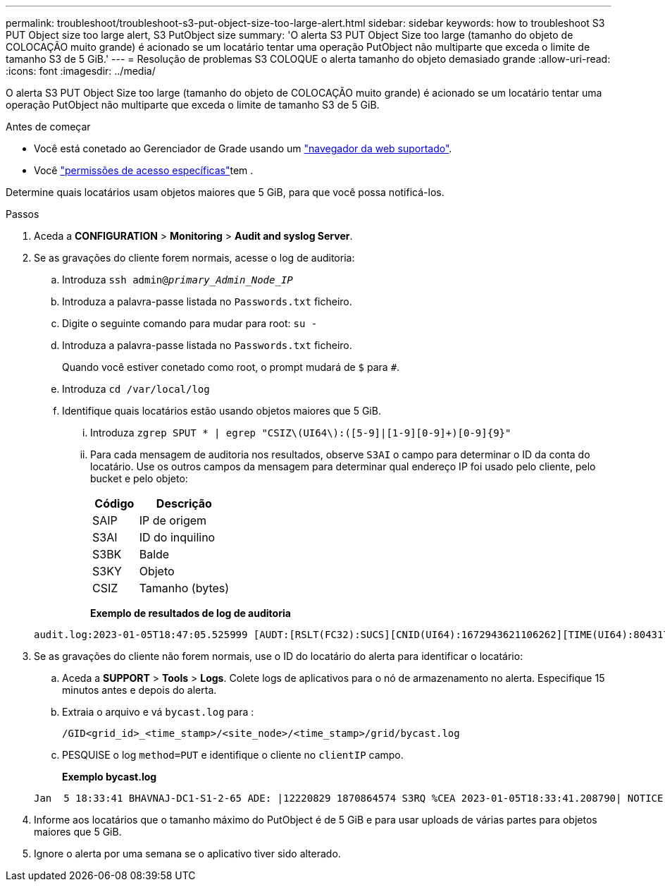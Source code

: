 ---
permalink: troubleshoot/troubleshoot-s3-put-object-size-too-large-alert.html 
sidebar: sidebar 
keywords: how to troubleshoot S3 PUT Object size too large alert, S3 PutObject size 
summary: 'O alerta S3 PUT Object Size too large (tamanho do objeto de COLOCAÇÃO muito grande) é acionado se um locatário tentar uma operação PutObject não multiparte que exceda o limite de tamanho S3 de 5 GiB.' 
---
= Resolução de problemas S3 COLOQUE o alerta tamanho do objeto demasiado grande
:allow-uri-read: 
:icons: font
:imagesdir: ../media/


[role="lead"]
O alerta S3 PUT Object Size too large (tamanho do objeto de COLOCAÇÃO muito grande) é acionado se um locatário tentar uma operação PutObject não multiparte que exceda o limite de tamanho S3 de 5 GiB.

.Antes de começar
* Você está conetado ao Gerenciador de Grade usando um link:../admin/web-browser-requirements.html["navegador da web suportado"].
* Você link:../admin/admin-group-permissions.html["permissões de acesso específicas"]tem .


Determine quais locatários usam objetos maiores que 5 GiB, para que você possa notificá-los.

.Passos
. Aceda a *CONFIGURATION* > *Monitoring* > *Audit and syslog Server*.
. Se as gravações do cliente forem normais, acesse o log de auditoria:
+
.. Introduza `ssh admin@_primary_Admin_Node_IP_`
.. Introduza a palavra-passe listada no `Passwords.txt` ficheiro.
.. Digite o seguinte comando para mudar para root: `su -`
.. Introduza a palavra-passe listada no `Passwords.txt` ficheiro.
+
Quando você estiver conetado como root, o prompt mudará de `$` para `#`.

.. Introduza `cd /var/local/log`
.. Identifique quais locatários estão usando objetos maiores que 5 GiB.
+
... Introduza `zgrep SPUT * | egrep "CSIZ\(UI64\):([5-9]|[1-9][0-9]+)[0-9]{9}"`
... Para cada mensagem de auditoria nos resultados, observe `S3AI` o campo para determinar o ID da conta do locatário. Use os outros campos da mensagem para determinar qual endereço IP foi usado pelo cliente, pelo bucket e pelo objeto:
+
[cols="1a,2a"]
|===
| Código | Descrição 


| SAIP  a| 
IP de origem



| S3AI  a| 
ID do inquilino



| S3BK  a| 
Balde



| S3KY  a| 
Objeto



| CSIZ  a| 
Tamanho (bytes)

|===
+
*Exemplo de resultados de log de auditoria*

+
[listing]
----
audit.log:2023-01-05T18:47:05.525999 [AUDT:[RSLT(FC32):SUCS][CNID(UI64):1672943621106262][TIME(UI64):804317333][SAIP(IPAD):"10.96.99.127"][S3AI(CSTR):"93390849266154004343"][SACC(CSTR):"bhavna"][S3AK(CSTR):"06OX85M40Q90Y280B7YT"][SUSR(CSTR):"urn:sgws:identity::93390849266154004343:root"][SBAI(CSTR):"93390849266154004343"][SBAC(CSTR):"bhavna"][S3BK(CSTR):"test"][S3KY(CSTR):"large-object"][CBID(UI64):0x077EA25F3B36C69A][UUID(CSTR):"A80219A2-CD1E-466F-9094-B9C0FDE2FFA3"][CSIZ(UI64):6040000000][MTME(UI64):1672943621338958][AVER(UI32):10][ATIM(UI64):1672944425525999][ATYP(FC32):SPUT][ANID(UI32):12220829][AMID(FC32):S3RQ][ATID(UI64):4333283179807659119]]
----




. Se as gravações do cliente não forem normais, use o ID do locatário do alerta para identificar o locatário:
+
.. Aceda a *SUPPORT* > *Tools* > *Logs*. Colete logs de aplicativos para o nó de armazenamento no alerta. Especifique 15 minutos antes e depois do alerta.
.. Extraia o arquivo e vá `bycast.log` para :
+
`/GID<grid_id>_<time_stamp>/<site_node>/<time_stamp>/grid/bycast.log`

.. PESQUISE o log `method=PUT` e identifique o cliente no `clientIP` campo.
+
*Exemplo bycast.log*

+
[listing]
----
Jan  5 18:33:41 BHAVNAJ-DC1-S1-2-65 ADE: |12220829 1870864574 S3RQ %CEA 2023-01-05T18:33:41.208790| NOTICE   1404 af23cb66b7e3efa5 S3RQ: EVENT_PROCESS_CREATE - connection=1672943621106262 method=PUT name=</test/4MiB-0> auth=<V4> clientIP=<10.96.99.127>
----


. Informe aos locatários que o tamanho máximo do PutObject é de 5 GiB e para usar uploads de várias partes para objetos maiores que 5 GiB.
. Ignore o alerta por uma semana se o aplicativo tiver sido alterado.

